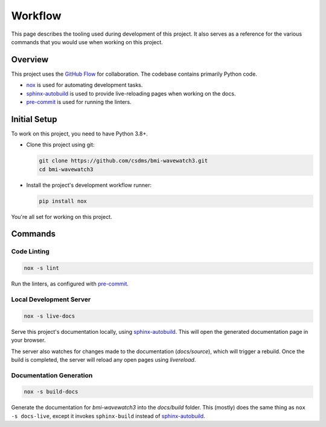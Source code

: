 .. _workflow:

========
Workflow
========

This page describes the tooling used during development of this project. It also serves
as a reference for the various commands that you would use when working on this project.

--------
Overview
--------

This project uses the `GitHub Flow`_ for collaboration. The codebase contains primarily Python code.

- `nox`_ is used for automating development tasks.
- `sphinx-autobuild`_ is used to provide live-reloading pages when working on the docs.
- `pre-commit`_ is used for running the linters.

-------------
Initial Setup
-------------

To work on this project, you need to have Python 3.8+.

* Clone this project using git:

  .. code:: bash

    git clone https://github.com/csdms/bmi-wavewatch3.git
    cd bmi-wavewatch3

* Install the project's development workflow runner:

  .. code:: bash

    pip install nox

You're all set for working on this project.

--------
Commands
--------

Code Linting
============

.. code:: bash

    nox -s lint


Run the linters, as configured with `pre-commit`_.

Local Development Server
========================

.. code:: bash

    nox -s live-docs


Serve this project's documentation locally, using `sphinx-autobuild`_. This will open
the generated documentation page in your browser.

The server also watches for changes made to the documentation (`docs/source`), which
will trigger a rebuild. Once the build is completed, the server will
reload any open pages using *livereload*.

Documentation Generation
========================

.. code:: bash

    nox -s build-docs

Generate the documentation for *bmi-wavewatch3* into the `docs/build` folder. This (mostly)
does the same thing as ``nox -s docs-live``, except it invokes ``sphinx-build`` instead
of `sphinx-autobuild`_.


.. _GitHub Flow: https://guides.github.com/introduction/flow/
.. _nox: https://nox.readthedocs.io/en/stable/
.. _sphinx-autobuild: https://github.com/executablebooks/sphinx-autobuild
.. _pre-commit: https://pre-commit.com/
